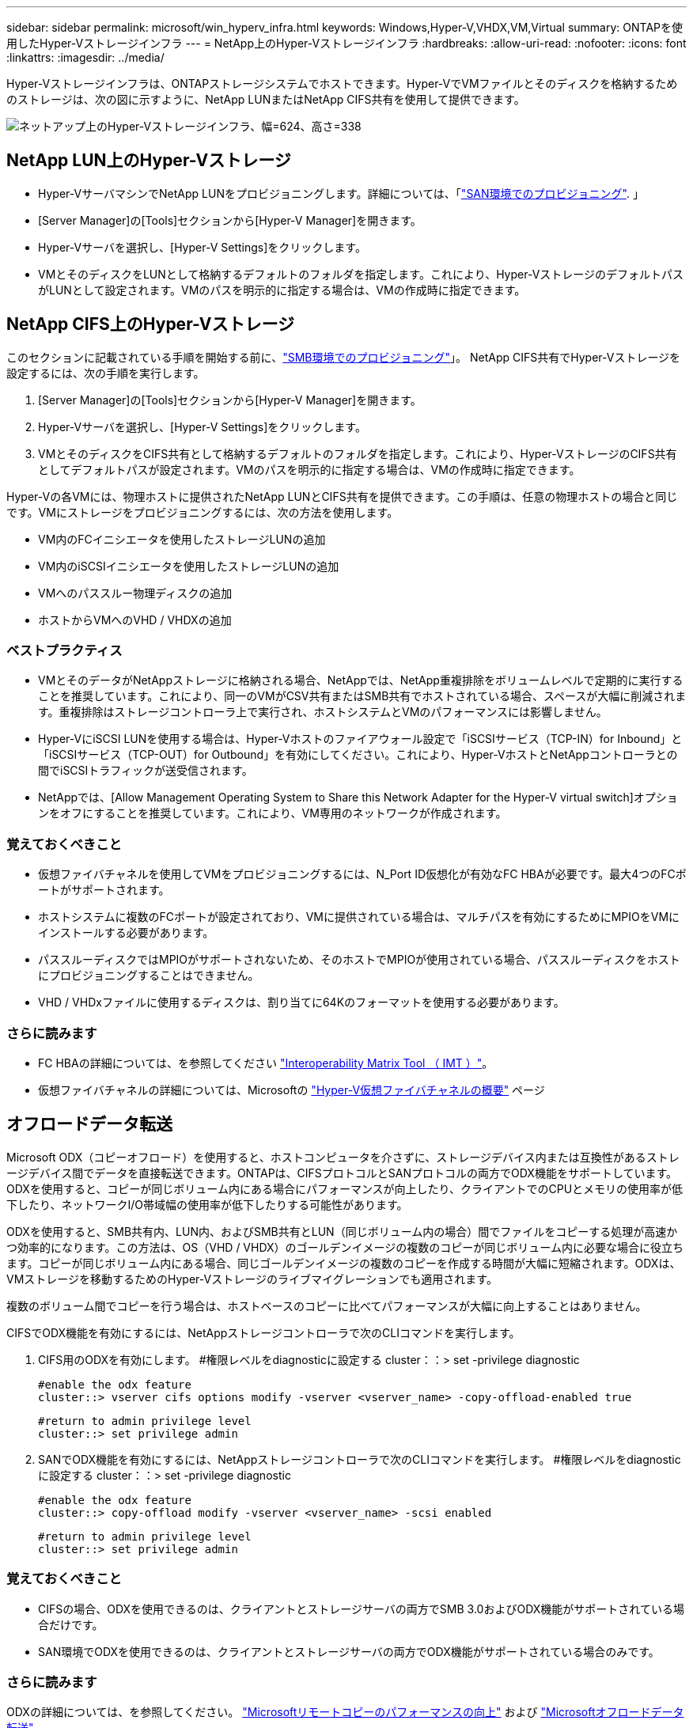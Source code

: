 ---
sidebar: sidebar 
permalink: microsoft/win_hyperv_infra.html 
keywords: Windows,Hyper-V,VHDX,VM,Virtual 
summary: ONTAPを使用したHyper-Vストレージインフラ 
---
= NetApp上のHyper-Vストレージインフラ
:hardbreaks:
:allow-uri-read: 
:nofooter: 
:icons: font
:linkattrs: 
:imagesdir: ../media/


[role="lead"]
Hyper-Vストレージインフラは、ONTAPストレージシステムでホストできます。Hyper-VでVMファイルとそのディスクを格納するためのストレージは、次の図に示すように、NetApp LUNまたはNetApp CIFS共有を使用して提供できます。

image:win_image5.png["ネットアップ上のHyper-Vストレージインフラ、幅=624、高さ=338"]



== NetApp LUN上のHyper-Vストレージ

* Hyper-VサーバマシンでNetApp LUNをプロビジョニングします。詳細については、「link:win_san.html["SAN環境でのプロビジョニング"]. 」
* [Server Manager]の[Tools]セクションから[Hyper-V Manager]を開きます。
* Hyper-Vサーバを選択し、[Hyper-V Settings]をクリックします。
* VMとそのディスクをLUNとして格納するデフォルトのフォルダを指定します。これにより、Hyper-VストレージのデフォルトパスがLUNとして設定されます。VMのパスを明示的に指定する場合は、VMの作成時に指定できます。




== NetApp CIFS上のHyper-Vストレージ

このセクションに記載されている手順を開始する前に、link:win_smb.html["SMB環境でのプロビジョニング"]」。 NetApp CIFS共有でHyper-Vストレージを設定するには、次の手順を実行します。

. [Server Manager]の[Tools]セクションから[Hyper-V Manager]を開きます。
. Hyper-Vサーバを選択し、[Hyper-V Settings]をクリックします。
. VMとそのディスクをCIFS共有として格納するデフォルトのフォルダを指定します。これにより、Hyper-VストレージのCIFS共有としてデフォルトパスが設定されます。VMのパスを明示的に指定する場合は、VMの作成時に指定できます。


Hyper-Vの各VMには、物理ホストに提供されたNetApp LUNとCIFS共有を提供できます。この手順は、任意の物理ホストの場合と同じです。VMにストレージをプロビジョニングするには、次の方法を使用します。

* VM内のFCイニシエータを使用したストレージLUNの追加
* VM内のiSCSIイニシエータを使用したストレージLUNの追加
* VMへのパススルー物理ディスクの追加
* ホストからVMへのVHD / VHDXの追加




=== ベストプラクティス

* VMとそのデータがNetAppストレージに格納される場合、NetAppでは、NetApp重複排除をボリュームレベルで定期的に実行することを推奨しています。これにより、同一のVMがCSV共有またはSMB共有でホストされている場合、スペースが大幅に削減されます。重複排除はストレージコントローラ上で実行され、ホストシステムとVMのパフォーマンスには影響しません。
* Hyper-VにiSCSI LUNを使用する場合は、Hyper-Vホストのファイアウォール設定で「iSCSIサービス（TCP-IN）for Inbound」と「iSCSIサービス（TCP-OUT）for Outbound」を有効にしてください。これにより、Hyper-VホストとNetAppコントローラとの間でiSCSIトラフィックが送受信されます。
* NetAppでは、[Allow Management Operating System to Share this Network Adapter for the Hyper-V virtual switch]オプションをオフにすることを推奨しています。これにより、VM専用のネットワークが作成されます。




=== 覚えておくべきこと

* 仮想ファイバチャネルを使用してVMをプロビジョニングするには、N_Port ID仮想化が有効なFC HBAが必要です。最大4つのFCポートがサポートされます。
* ホストシステムに複数のFCポートが設定されており、VMに提供されている場合は、マルチパスを有効にするためにMPIOをVMにインストールする必要があります。
* パススルーディスクではMPIOがサポートされないため、そのホストでMPIOが使用されている場合、パススルーディスクをホストにプロビジョニングすることはできません。
* VHD / VHDxファイルに使用するディスクは、割り当てに64Kのフォーマットを使用する必要があります。




=== さらに読みます

* FC HBAの詳細については、を参照してください http://mysupport.netapp.com/matrix/["Interoperability Matrix Tool （ IMT ）"]。
* 仮想ファイバチャネルの詳細については、Microsoftの https://technet.microsoft.com/en-us/library/hh831413.aspx["Hyper-V仮想ファイバチャネルの概要"] ページ




== オフロードデータ転送

Microsoft ODX（コピーオフロード）を使用すると、ホストコンピュータを介さずに、ストレージデバイス内または互換性があるストレージデバイス間でデータを直接転送できます。ONTAPは、CIFSプロトコルとSANプロトコルの両方でODX機能をサポートしています。ODXを使用すると、コピーが同じボリューム内にある場合にパフォーマンスが向上したり、クライアントでのCPUとメモリの使用率が低下したり、ネットワークI/O帯域幅の使用率が低下したりする可能性があります。

ODXを使用すると、SMB共有内、LUN内、およびSMB共有とLUN（同じボリューム内の場合）間でファイルをコピーする処理が高速かつ効率的になります。この方法は、OS（VHD / VHDX）のゴールデンイメージの複数のコピーが同じボリューム内に必要な場合に役立ちます。コピーが同じボリューム内にある場合、同じゴールデンイメージの複数のコピーを作成する時間が大幅に短縮されます。ODXは、VMストレージを移動するためのHyper-Vストレージのライブマイグレーションでも適用されます。

複数のボリューム間でコピーを行う場合は、ホストベースのコピーに比べてパフォーマンスが大幅に向上することはありません。

CIFSでODX機能を有効にするには、NetAppストレージコントローラで次のCLIコマンドを実行します。

. CIFS用のODXを有効にします。
#権限レベルをdiagnosticに設定する
cluster：：> set -privilege diagnostic
+
....
#enable the odx feature
cluster::> vserver cifs options modify -vserver <vserver_name> -copy-offload-enabled true
....
+
....
#return to admin privilege level
cluster::> set privilege admin
....
. SANでODX機能を有効にするには、NetAppストレージコントローラで次のCLIコマンドを実行します。
#権限レベルをdiagnosticに設定する
cluster：：> set -privilege diagnostic
+
....
#enable the odx feature
cluster::> copy-offload modify -vserver <vserver_name> -scsi enabled
....
+
....
#return to admin privilege level
cluster::> set privilege admin
....




=== 覚えておくべきこと

* CIFSの場合、ODXを使用できるのは、クライアントとストレージサーバの両方でSMB 3.0およびODX機能がサポートされている場合だけです。
* SAN環境でODXを使用できるのは、クライアントとストレージサーバの両方でODX機能がサポートされている場合のみです。




=== さらに読みます

ODXの詳細については、を参照してください。 https://docs.netapp.com/us-en/ontap/smb-admin/improve-microsoft-remote-copy-performance-concept.html["Microsoftリモートコピーのパフォーマンスの向上"] および https://docs.netapp.com/us-en/ontap/san-admin/microsoft-offloaded-data-transfer-odx-concept.html["Microsoftオフロードデータ転送"] 。



== Hyper-Vクラスタリング：仮想マシンの高可用性と拡張性

フェイルオーバークラスタは、Hyper-Vサーバに対して高可用性と拡張性を提供します。フェイルオーバークラスタは、VMの可用性と拡張性を高めるために連携する独立したHyper-Vサーバのグループです。

Hyper-Vクラスタサーバ（ノード）は、物理ネットワークとクラスタソフトウェアによって接続されます。これらのノードは、共有ストレージを使用して、構成、仮想ハードディスク（VHD）ファイル、SnapshotなどのVMファイルを格納します。共有ストレージには、次に示すように、NetApp SMB/CIFS共有またはNetApp LUN上のCSVを使用できます。この共有ストレージは、一貫性のある分散されたネームスペースを提供し、クラスタ内のすべてのノードから同時にアクセスできます。したがって、クラスタ内の1つのノードに障害が発生すると、もう一方のノードがフェイルオーバーと呼ばれるプロセスによってサービスを提供します。フェイルオーバークラスタは、フェイルオーバークラスタマネージャスナップインおよびフェイルオーバークラスタリングWindows PowerShellコマンドレットを使用して管理できます。



=== クラスタ共有ボリューム

CSVを使用すると、NTFSまたはReFSボリュームとしてプロビジョニングされた同じNetApp LUNへの読み取り/書き込みアクセスを、フェイルオーバークラスタ内の複数のノードで同時に実行できます。CSVを使用すると、クラスタ化されたロールは、ドライブ所有権を変更したり、ボリュームをディスマウントおよび再マウントしたりすることなく、ノード間で迅速にフェイルオーバーできます。CSVを使用すると、フェイルオーバークラスタ内の多数のLUNを簡単に管理できます。CSVは、NTFSまたはReFS上に階層化された汎用クラスタファイルシステムを提供します。

image:win_image6.png["Hyper-Vフェイルオーバークラスタとネットアップ、幅=624、高さ=271"]



=== ベストプラクティス

* NetAppでは、内部クラスタ通信とCSVトラフィックが同じネットワークを経由しないように、iSCSIネットワークでクラスタ通信をオフにすることを推奨しています。
* NetAppでは、耐障害性とQoSを確保するために冗長なネットワークパス（複数のスイッチ）を使用することを推奨しています




=== 覚えておくべきこと

* CSVに使用するディスクは、NTFSまたはReFSでパーティショニングする必要があります。FATまたはFAT32でフォーマットされたディスクはCSVに使用できません。
* CSVに使用するディスクの割り当てには64Kのフォーマットを使用する必要があります。




=== さらに読みます

Hyper-Vクラスタの導入については、「付録B： link:win_deploy_hyperv.html["Hyper-Vクラスタの導入"]。



== Hyper-Vライブマイグレーション：VMの移行

VMの有効期間中に、Windowsクラスタ上の別のホストにVMを移動しなければならない場合があります。この処理は、ホストのシステムリソースが不足している場合や、メンテナンスのためにホストのリブートが必要な場合に必要になることがあります。同様に、VMを別のLUNまたはSMB共有に移動しなければならない場合があります。これは、現在のLUNまたは共有でスペースが不足しているか、パフォーマンスが想定よりも低い場合に必要になることがあります。Hyper-Vライブマイグレーションでは、実行中のVMを物理Hyper-Vサーバ間で移動します。VMの可用性には影響しません。フェイルオーバークラスタの一部であるHyper-Vサーバ間、またはどのクラスタにも属さない独立したHyper-Vサーバ間で、VMをライブマイグレーションできます。



=== クラスタ環境でのライブマイグレーション

VMは、クラスタのノード間でシームレスに移動できます。クラスタ内のすべてのノードが同じストレージを共有し、VMとそのディスクにアクセスできるため、VMの移行は瞬時に完了します。次の図に、クラスタ環境でのライブマイグレーションを示します。

image:win_image7.png["クラスタ環境でのライブマイグレーション、幅=580、高さ=295"]



=== ベストプラクティス

* ライブマイグレーショントラフィック専用のポートを用意します。
* 移行中のネットワーク関連の問題を回避するために、専用のホストライブマイグレーションネットワークを用意します。




=== さらに読みます

クラスタ環境へのライブマイグレーションの導入については、を参照してください。 link:win_deploy_hyperv_lmce.html["付録C：クラスタ環境へのHyper-Vライブマイグレーションの導入"]。



=== クラスタ環境外でのライブマイグレーション

VMは、クラスタ化されておらず、独立した2台のHyper-Vサーバ間でライブマイグレーションできます。このプロセスでは、シェアードナッシングまたはシェアードナッシングライブマイグレーションを使用できます。

* 共有ライブマイグレーションでは、VMはSMB共有に格納されます。したがって、VMをライブマイグレーションする場合、次に示すように、VMのストレージは中央のSMB共有に残り、もう一方のノードから即座にアクセスできます。


image:win_image8.png["非クラスタ環境での共有ライブマイグレーション、幅= 331、高さ= 271"]

* シェアードナッシングライブマイグレーションでは、各Hyper-Vサーバに独自のローカルストレージ（SMB共有、LUN、DAS）があり、VMのストレージはHyper-Vサーバに対してローカルになります。VMをライブマイグレーションすると、VMのストレージがクライアントネットワーク経由でデスティネーションサーバにミラーリングされ、その後VMが移行されます。DAS、LUN、またはSMB / CIFS共有に格納されているVMは、次の図に示すように、もう一方のHyper-Vサーバ上のSMB / CIFS共有に移動できます。2番目の図に示すように、LUNに移動することもできます。


image:win_image9.png["非クラスタ環境でSMB共有へのシェアードナッシングのライブマイグレーション（幅=624、高さ=384）"]

image:win_image10.png["非クラスタ環境でのLUNへのシェアードナッシングのライブマイグレーション（幅=624、高さ=384）"]



=== さらに読みます

クラスタ環境外へのライブマイグレーションの導入については、を参照してください。 link:win_deploy_hyperv_lmoce.html["付録D：クラスタ環境以外にHyper-Vライブマイグレーションを導入する"]。



=== Hyper-Vストレージのライブマイグレーション

VMの有効期間中に、VMストレージ（VHD / VHDX）を別のLUNまたはSMB共有に移動しなければならない場合があります。これは、現在のLUNまたは共有でスペースが不足しているか、パフォーマンスが想定よりも低い場合に必要になることがあります。

VMを現在ホストしているLUNまたは共有は、スペース不足、転用、またはパフォーマンスの低下を招く可能性があります。このような状況では、ダウンタイムを発生させずに、別のボリューム、アグリゲート、またはクラスタ上の別のLUNや共有にVMを移動できます。ストレージシステムにコピーオフロード機能がある場合は、この処理の方が高速です。NetAppストレージシステムは、CIFSおよびSAN環境ではデフォルトでコピーオフロードが有効になります。

ODX機能は、リモートサーバ上にある2つのディレクトリ間でファイル全体またはサブファイルのコピーを実行します。コピーは、サーバ間（ソースファイルとデスティネーションファイルが同じサーバ上にある場合は同じサーバ）でデータをコピーすることによって作成されます。コピーは、クライアントがソースからデータを読み取ったり、デスティネーションに書き込んだりすることなく作成されます。このプロセスにより、クライアントまたはサーバのプロセッサとメモリの使用量が削減され、ネットワークI/O帯域幅が最小限に抑えられます。同じボリューム内にある場合は、より高速にコピーできます。複数のボリューム間でコピーを行う場合は、ホストベースのコピーに比べてパフォーマンスが大幅に向上することはありません。ホストでコピー処理を開始する前に、ストレージシステムにコピーオフロードが設定されていることを確認してください。

VMストレージのライブマイグレーションをホストから開始すると、ソースとデスティネーションが特定され、コピーアクティビティがストレージシステムにオフロードされます。このアクティビティはストレージシステムによって実行されるため、ホストのCPU、メモリ、またはネットワークの使用量はごくわずかです。

NetAppストレージコントローラでは、次のようなODXシナリオがサポートされます。

* * IntraSVM。*データは同じSVMに所有されます。
* *ボリューム内、イントラノード。*ソースとデスティネーションのファイルまたはLUNは同じボリューム内に存在します。コピーはFlexCloneファイルテクノロジを使用して実行されるため、リモートコピーのパフォーマンスがさらに向上します。
* *ボリューム間、イントラノード。*ソースとデスティネーションのファイルまたはLUNは、同じノード上の異なるボリュームにあります。
* *ボリューム間、ノード間。*ソースとデスティネーションのファイルまたはLUNは、異なるノード上にある異なるボリュームにあります。
* * InterSVM。*データは別 々 のSVMに所有されています。
* *ボリューム間、イントラノード。*ソースとデスティネーションのファイルまたはLUNは、同じノード上の異なるボリュームにあります。
* *ボリューム間、ノード間。*ソースとデスティネーションのファイルまたはLUNは、異なるノード上の異なるボリュームにあります。
* *クラスタ間。* ONTAP 9.0以降では、SAN環境でのクラスタ間LUN転送でもODXがサポートされます。クラスタ間ODXはSANプロトコルでのみサポートされ、SMBではサポートされません。


移行が完了したら、VMを保持する新しいボリュームを反映するようにバックアップポリシーとレプリケーションポリシーを再設定する必要があります。以前に作成されたバックアップは使用できません。

VMストレージ（VHD / VHDX）は、次のストレージタイプ間で移行できます。

* DASとSMB共有
* DASとLUN
* SMB共有とLUN
* LUNカン
* SMBキヨウユウカン


image:win_image11.png["Hyper-Vストレージのライブマイグレーション、幅= 339、高さ= 352"]



=== さらに読みます

ストレージライブマイグレーションの導入については、を参照してください。 link:win_deploy_hyperv_slm.html["付録E：Hyper-Vストレージライブマイグレーションの導入"]。



== Hyper-Vレプリカ：仮想マシンのディザスタリカバリ

Hyper-Vレプリカは、プライマリサイトからセカンダリサイトのレプリカVMにHyper-V VMをレプリケートし、VMのディザスタリカバリを非同期で提供します。VMをホストするプライマリサイトのHyper-Vサーバをプライマリサーバと呼び、レプリケートされたVMを受け取るセカンダリサイトのHyper-Vサーバをレプリカサーバと呼びます。次の図に、Hyper-Vレプリカのシナリオ例を示します。Hyper-Vレプリカは、フェイルオーバークラスタの一部であるHyper-Vサーバ間、またはどのクラスタにも属さない独立したHyper-Vサーバ間で、VMに使用できます。

image:win_image12.png["Hyper-Vレプリカ、幅= 624、高さ= 201"]



=== レプリケーション

プライマリサーバ上のVMに対してHyper-Vレプリカが有効になると、最初のレプリケーションではレプリカサーバ上に同一のVMが作成されます。最初のレプリケーション後、Hyper-VレプリカはVMのVHDのログファイルを保持します。ログファイルは、レプリケーション頻度に応じてレプリカVHDに対して逆の順序で再生されます。このログと逆の順序を使用することで、最新の変更が非同期で保存され、レプリケートされます。想定される頻度でレプリケーションが実行されない場合は、アラートが発行されます。



=== 拡張レプリケーション

Hyper-Vレプリカは、セカンダリレプリカサーバをディザスタリカバリ用に構成できる拡張レプリケーションをサポートしています。セカンダリレプリカサーバは、レプリカサーバがレプリカVM上の変更を受信するように構成できます。拡張レプリケーションシナリオでは、プライマリサーバ上のプライマリVMの変更がレプリカサーバにレプリケートされます。その後'変更内容が拡張レプリカ・サーバに複製されますプライマリサーバとレプリカサーバの両方がダウンした場合にのみ、VMを拡張レプリカサーバにフェイルオーバーできます。



=== フェイルオーバー

フェイルオーバーは自動ではなく、手動で実行する必要があります。フェイルオーバーには、次の3種類があります。

* *フェイルオーバーのテスト。*このタイプは、レプリカVMがレプリカサーバで正常に起動し、レプリカVMで開始されることを確認するために使用されます。このプロセスでは、フェイルオーバー時にテストVMの複製が作成され、通常の本番レプリケーションには影響しません。
* *計画的フェイルオーバー。*このタイプは、計画的停止または予期される停止中にVMをフェイルオーバーするために使用されます。このプロセスはプライマリVMで開始されます。計画的フェイルオーバーを実行する前に、プライマリサーバでこのプロセスをオフにする必要があります。マシンがフェイルオーバーすると、Hyper-V Replicaはレプリカサーバ上のレプリカVMを起動します。
* *計画外フェイルオーバー。*このタイプは、予期しない停止が発生した場合に使用されます。このプロセスはレプリカVMで開始され、プライマリマシンに障害が発生した場合にのみ使用する必要があります。




=== リカバリ

VMのレプリケーションを設定するときに、リカバリポイントの数を指定できます。リカバリポイントは、レプリケートされたマシンからデータをリカバリできる時点を表します。



=== さらに読みます

* Hyper-Vレプリカをクラスタ環境外に導入する方法については、「link:win_deploy_hyperv_replica_oce.html["クラスタ環境外にHyper-Vレプリカを導入する"]. 」
* クラスタ環境へのHyper-Vレプリカの導入については、「link:win_deploy_hyperv_replica_ce.html["クラスタ環境へのHyper-Vレプリカの導入"]. 」

